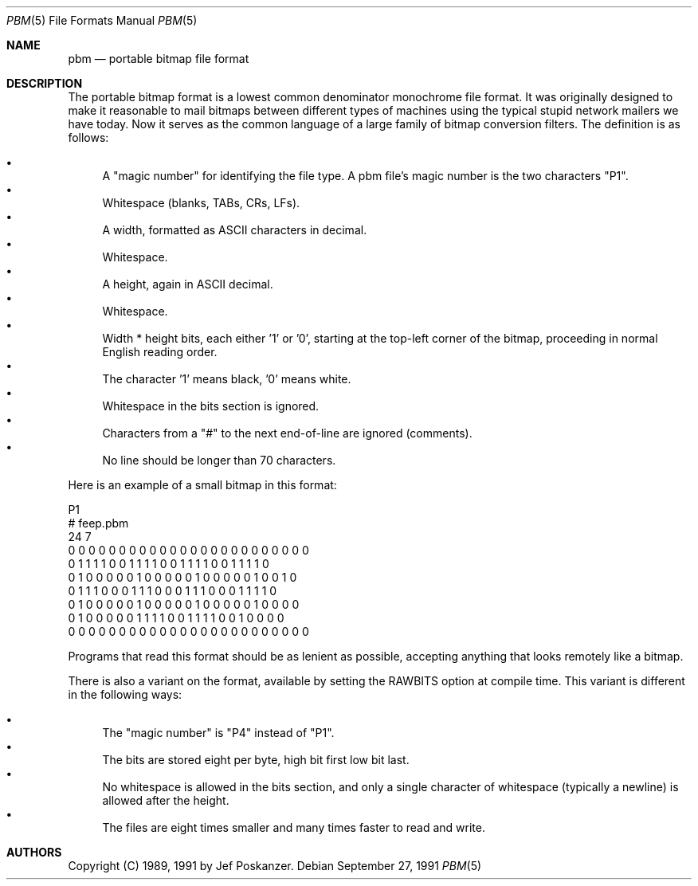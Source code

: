 .\"
.\" $FreeBSD: releng/12.0/share/man/man5/pbm.5 131530 2004-07-03 18:29:24Z ru $
.\"
.Dd September 27, 1991
.Dt PBM 5
.Os
.Sh NAME
.Nm pbm
.Nd portable bitmap file format
.Sh DESCRIPTION
The portable bitmap format is a lowest common denominator monochrome
file format.
It was originally designed to make it reasonable to mail bitmaps
between different types of machines using the typical stupid network
mailers we have today.
Now it serves as the common language of a large family of bitmap
conversion filters.
The definition is as follows:
.Pp
.Bl -bullet -compact
.It
A "magic number" for identifying the file type.
A pbm file's magic number is the two characters "P1".
.It
Whitespace (blanks, TABs, CRs, LFs).
.It
A width, formatted as ASCII characters in decimal.
.It
Whitespace.
.It
A height, again in ASCII decimal.
.It
Whitespace.
.It
Width * height bits, each either '1' or '0', starting at the top-left
corner of the bitmap, proceeding in normal English reading order.
.It
The character '1' means black, '0' means white.
.It
Whitespace in the bits section is ignored.
.It
Characters from a "#" to the next end-of-line are ignored (comments).
.It
No line should be longer than 70 characters.
.El
.Pp
Here is an example of a small bitmap in this format:
.Bd -literal
P1
# feep.pbm
24 7
0 0 0 0 0 0 0 0 0 0 0 0 0 0 0 0 0 0 0 0 0 0 0 0
0 1 1 1 1 0 0 1 1 1 1 0 0 1 1 1 1 0 0 1 1 1 1 0
0 1 0 0 0 0 0 1 0 0 0 0 0 1 0 0 0 0 0 1 0 0 1 0
0 1 1 1 0 0 0 1 1 1 0 0 0 1 1 1 0 0 0 1 1 1 1 0
0 1 0 0 0 0 0 1 0 0 0 0 0 1 0 0 0 0 0 1 0 0 0 0
0 1 0 0 0 0 0 1 1 1 1 0 0 1 1 1 1 0 0 1 0 0 0 0
0 0 0 0 0 0 0 0 0 0 0 0 0 0 0 0 0 0 0 0 0 0 0 0
.Ed
.Pp
Programs that read this format should be as lenient as possible,
accepting anything that looks remotely like a bitmap.
.Pp
There is also a variant on the format, available
by setting the RAWBITS option at compile time.
This variant is
different in the following ways:
.Pp
.Bl -bullet -compact
.It
The "magic number" is "P4" instead of "P1".
.It
The bits are stored eight per byte, high bit first low bit last.
.It
No whitespace is allowed in the bits section, and only a single character
of whitespace (typically a newline) is allowed after the height.
.It
The files are eight times smaller and many times faster to read and write.
.El
.Sh AUTHORS
Copyright (C) 1989, 1991 by
.An Jef Poskanzer .
.\" Permission to use, copy, modify, and distribute this software and its
.\" documentation for any purpose and without fee is hereby granted, provided
.\" that the above copyright notice appear in all copies and that both that
.\" copyright notice and this permission notice appear in supporting
.\" documentation.  This software is provided "as is" without express or
.\" implied warranty.
